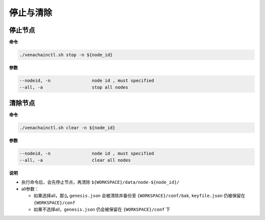 ==========
停止与清除
==========

停止节点
=========

**命令**

.. code:: bash

    ./venachainctl.sh stop -n ${node_id}

**参数**

.. code:: bash

    --nodeid, -n      		node id , must specified
    --all, -a         		stop all nodes

清除节点
=========

**命令**

.. code:: bash

    ./venachainctl.sh clear -n ${node_id}

**参数**

.. code:: bash

    --nodeid, -n      		node id , must specified
    --all, -a         		clear all nodes

**说明**

- 执行命令后，会先停止节点，再清除 ``${WORKSPACE}/data/node-${node_id}/``

- all参数：

  + 如果选择all，那么 ``genesis.json``  会被清除并备份至 ``{WORKSPACE}/conf/bak``, ``keyfile.json`` 仍被保留在 ``{WORKSPACE}/conf``

  + 如果不选择all，``genesis.json`` 仍会被保留在 ``{WORKSPACE}/conf`` 下

